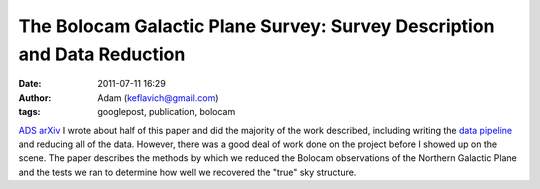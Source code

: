 The Bolocam Galactic Plane Survey: Survey Description and Data Reduction
########################################################################
:date: 2011-07-11 16:29
:author: Adam (keflavich@gmail.com)
:tags: googlepost, publication, bolocam

`ADS`_
`arXiv`_
I wrote about half of this paper and did the majority of the work
described, including writing the `data pipeline`_ and reducing all of
the data. However, there was a good deal of work done on the project
before I showed up on the scene.
The paper describes the methods by which we reduced the Bolocam
observations of the Northern Galactic Plane and the tests we ran to
determine how well we recovered the "true" sky structure.

.. _ADS: http://adsabs.harvard.edu/abs/2011ApJS..192....4A
.. _arXiv: http://arxiv.org/abs/1011.0691
.. _data pipeline: http://code.google.com/p/bgpspipeline
